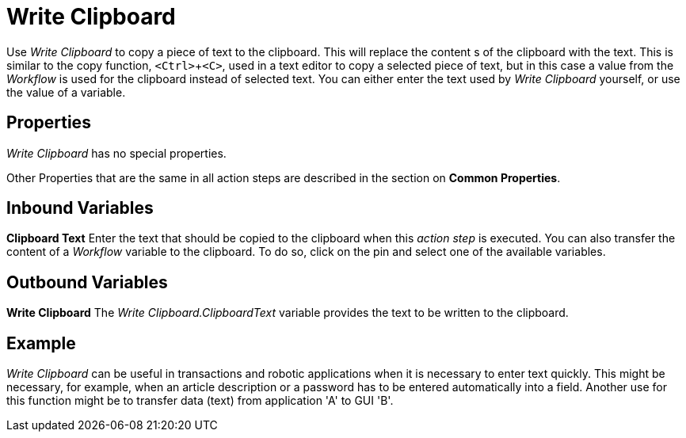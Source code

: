 

= Write Clipboard

Use _Write Clipboard_ to copy a piece of text to the clipboard. This
will replace the content s of the clipboard with the text. This is
similar to the copy function, `<Ctrl>`+`<C>`, used in a text editor to copy
a selected piece of text, but in this case a value from the _Workflow_
is used for the clipboard instead of selected text. You can either enter
the text used by _Write Clipboard_ yourself, or use the value of a
variable.

== Properties

_Write Clipboard_ has no special properties.

Other Properties that are the same in all action steps are described in
the section on *Common Properties*.

== Inbound Variables

*Clipboard Text* Enter the text that should be copied to the clipboard
when this _action step_ is executed. You can also transfer the content
of a _Workflow_ variable to the clipboard. To do so, click on the pin
and select one of the available variables.

== Outbound Variables

*Write Clipboard* The _Write Clipboard.ClipboardText_ variable provides
the text to be written to the clipboard.

== Example

_Write Clipboard_ can be useful in transactions and robotic applications
when it is necessary to enter text quickly. This might be necessary, for
example, when an article description or a password has to be entered
automatically into a field. Another use for this function might be to
transfer data (text) from application 'A' to GUI 'B'.
